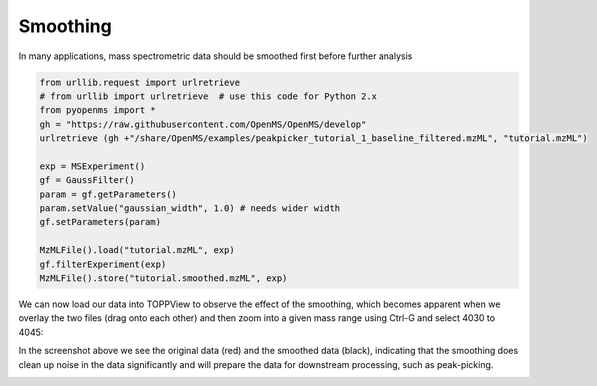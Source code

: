 Smoothing 
==========

In many applications, mass spectrometric data should be smoothed first before
further analysis

.. code-block:: python

  from urllib.request import urlretrieve
  # from urllib import urlretrieve  # use this code for Python 2.x
  from pyopenms import *
  gh = "https://raw.githubusercontent.com/OpenMS/OpenMS/develop"
  urlretrieve (gh +"/share/OpenMS/examples/peakpicker_tutorial_1_baseline_filtered.mzML", "tutorial.mzML")

  exp = MSExperiment()
  gf = GaussFilter()
  param = gf.getParameters()
  param.setValue("gaussian_width", 1.0) # needs wider width 
  gf.setParameters(param)

  MzMLFile().load("tutorial.mzML", exp)
  gf.filterExperiment(exp)
  MzMLFile().store("tutorial.smoothed.mzML", exp)

We can now load our data into TOPPView to observe the effect of the smoothing,
which becomes apparent when we overlay the two files (drag onto each other) and
then zoom into a given mass range using Ctrl-G and select 4030 to 4045:


.. image:: img/smoothing.png

In the screenshot above we see the original data (red) and the smoothed data
(black), indicating that the smoothing does clean up noise in the data
significantly and will prepare the data for downstream processing, such as
peak-picking.

.. image:: ./img/launch_binder.jpg
   :class: ignore
   :target: https://mybinder.org/v2/gh/OpenMS/pyopenms-extra/master+ipynb?urlpath=lab/tree/docs/source/smoothing.ipynb
   :alt: Launch Binder
